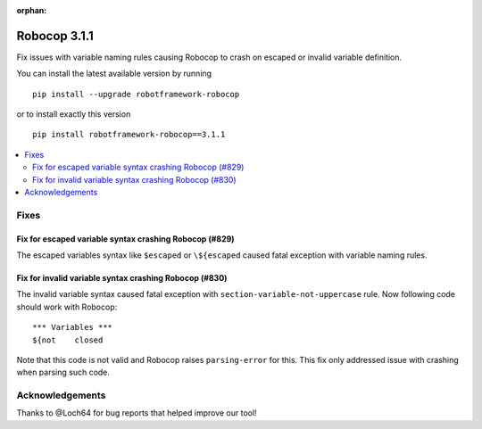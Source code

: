 :orphan:

=============
Robocop 3.1.1
=============

Fix issues with variable naming rules causing Robocop to crash on escaped or invalid variable definition.

You can install the latest available version by running

::

    pip install --upgrade robotframework-robocop

or to install exactly this version

::

    pip install robotframework-robocop==3.1.1

.. contents::
   :depth: 2
   :local:

Fixes
=====

Fix for escaped variable syntax crashing Robocop (#829)
-------------------------------------------------------

The escaped variables syntax like ``$escaped`` or ``\${escaped`` caused fatal exception with variable naming rules.

Fix for invalid variable syntax crashing Robocop (#830)
-------------------------------------------------------

The invalid variable syntax caused fatal exception with ``section-variable-not-uppercase`` rule. Now following code
should work with Robocop::

    *** Variables ***
    ${not    closed

Note that this code is not valid and Robocop raises ``parsing-error`` for this. This fix only addressed issue with
crashing when parsing such code.

Acknowledgements
================

Thanks to @Loch64 for bug reports that helped improve our tool!
